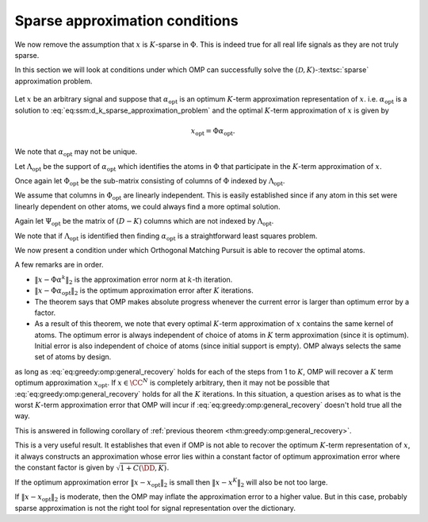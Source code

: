 Sparse approximation conditions
=========================================

We now remove the assumption that :math:`x` is :math:`K`-sparse in :math:`\Phi`.  This
is indeed true for all real life signals as they are not truly sparse.

In this section we will look at conditions under which
OMP can successfully solve the :math:`(\mathcal{D}, K)`-:textsc:`sparse` approximation
problem. 

.. figure:: images/algorithm_omp_x_alpha_version.png


Let :math:`x` be an arbitrary signal and suppose that :math:`\alpha_{\text{opt}}` is
an optimum :math:`K`-term approximation representation of :math:`x`. i.e. 
:math:`\alpha_{\text{opt}}`  is a solution to :eq:`eq:ssm:d_k_sparse_approximation_problem`
and the optimal :math:`K`-term approximation of :math:`x` is given by


.. math:: 

    x_{\text{opt}} = \Phi \alpha_{\text{opt}}.

We note that :math:`\alpha_{\text{opt}}`  may not be unique. 

Let :math:`\Lambda_{\text{opt}}` be the support of :math:`\alpha_{\text{opt}}` which 
identifies the atoms in :math:`\Phi` that participate in the :math:`K`-term approximation of
:math:`x`.

Once again let :math:`\Phi_{\text{opt}}` be the sub-matrix consisting of columns
of :math:`\Phi` indexed by  :math:`\Lambda_{\text{opt}}`. 

We assume that columns in :math:`\Phi_{\text{opt}}` are linearly independent. 
This is easily established since if any atom in this set were linearly dependent
on other atoms, we could always find a more optimal solution.

Again let :math:`\Psi_{\text{opt}}` be the matrix of :math:`(D - K)` columns which
are not indexed by :math:`\Lambda_{\text{opt}}`.

We note that if :math:`\Lambda_{\text{opt}}` is identified then finding
:math:`\alpha_{\text{opt}}` is a straightforward least squares problem.

We now present a condition under which Orthogonal Matching Pursuit is able
to recover the optimal atoms.


.. _thm:greedy:omp:general_recovery:

.. theorem:: 

    Assume that :math:`\mu_1(K) < \frac{1}{2}`, and suppose that at :math:`k`-th
    iteration, the support :math:`S^k` for :math:`\alpha^k` consists only of atoms from
    an optimal :math:`k`-term approximation of the signal :math:`x`.At step :math:`(k+1)`, 
    Orthogonal Matching Pursuit will recover another atom indexed by
    :math:`\Lambda_{\text{opt}}` whenever
    
    
    .. math::
        :label: eq:greedy:omp:general_recovery
    
        \| x - \Phi \alpha^k \|_2 > \sqrt{1 + \frac{K ( 1 - \mu_1(K))}{(1 - 2 \mu_1(K))^2} } \;
        \| x - \Phi \alpha_{\text{opt}}\|_2.
    


A few remarks are in order.

*  :math:`\| x - \Phi \alpha^k \|_2` is the approximation error norm at 
   :math:`k`-th iteration.
*  :math:`\| x - \Phi \alpha_{\text{opt}}\|_2` is the optimum approximation
   error after :math:`K` iterations.
*  The theorem says that OMP makes absolute progress whenever the current
   error is larger than optimum error by a factor.
*  As a result of this theorem, we note that every optimal :math:`K`-term
   approximation of :math:`x` contains the same kernel of atoms. The optimum error
   is always independent of choice of atoms in :math:`K` term approximation (since 
   it is optimum). Initial error is also independent of choice of atoms (since
   initial support is empty). OMP always selects the same set of atoms by design.

.. proof:: 

    Let us assume that after :math:`k` steps, OMP has recovered an approximation :math:`x^k` 
    given by
    
    
    .. math:: 
    
        x^k = \Phi \alpha^k
    
    where :math:`S^k = \supp(\alpha^k)` chooses :math:`k` columns from :math:`\Phi`
    all of which belong to :math:`\Phi_{\text{opt}}`.
    
    Let the residual at :math:`k`-th stage be
    
    
    .. math:: 
    
        r^k = x - x^k =  x - \Phi \alpha^k.
    
    
    Recalling from previous section, a sufficient condition for 
    recovering another optimal atom is
    
    
    .. math::
        \rho(r^k) = \frac{\| \Psi_{\text{opt}}^H r^k \|_{\infty}}{\| \Phi_{\text{opt}}^H r^k \|_{\infty}} < 1.
    
    
    One difference from previous section is that :math:`r^k \notin \ColSpace(\Phi_{\text{opt}})`.
    
    We can write
    
    
    .. math:: 
    
        r^k = x - x^k = (x  - x_{\text{opt}}) + (x_{\text{opt}} - x^k).
    
    
    Note that :math:`(x  - x_{\text{opt}})` is nothing but the residual left after
    :math:`K` iterations. 
    
    We also note that since residual in OMP is always orthogonal to already selected
    columns, hence
    
    
    .. math:: 
    
        \Phi_{\text{opt}}^H (x  - x_{\text{opt}}) = 0.
    
    
    We will now use these expressions to simplify :math:`\rho(r^k)`.
    
    
    
    .. math::
        \begin{aligned}
        \rho(r^k) 
        &= \frac{\| \Psi_{\text{opt}}^H r^k \|_{\infty}}
        {\| \Phi_{\text{opt}}^H r^k \|_{\infty}}\\
        &=  \frac{\| \Psi_{\text{opt}}^H (x - x_{\text{opt}}) + \Psi_{\text{opt}}^H (x_{\text{opt}} - x^k)\|_{\infty}}
        {\| \Phi_{\text{opt}}^H (x - x_{\text{opt}})  + \Phi_{\text{opt}}^H  (x_{\text{opt}} - x^k) \|_{\infty}}\\
        & = \frac{\| \Psi_{\text{opt}}^H (x - x_{\text{opt}}) + \Psi_{\text{opt}}^H (x_{\text{opt}} - x^k)\|_{\infty}}
        {\| \Phi_{\text{opt}}^H  (x_{\text{opt}} - x^k) \|_{\infty}}\\
        &\leq \frac{\| \Psi_{\text{opt}}^H (x - x_{\text{opt}})\|_{\infty}}
        {\| \Phi_{\text{opt}}^H  (x_{\text{opt}} - x^k) \|_{\infty}}
        + \frac{\| \Psi_{\text{opt}}^H (x_{\text{opt}} - x^k)\|_{\infty}}
        {\| \Phi_{\text{opt}}^H  (x_{\text{opt}} - x^k) \|_{\infty}}
        \end{aligned} 
    
    
    We now define two new terms
    
    
    
    .. math::
        \rho_{\text{err}}(r^k) \triangleq \frac{\| \Psi_{\text{opt}}^H (x - x_{\text{opt}})\|_{\infty}}
        {\| \Phi_{\text{opt}}^H  (x_{\text{opt}} - x^k) \|_{\infty}}
    
    and
    
    
    .. math::
        \rho_{\text{opt}}(r^k) \triangleq  \frac{\| \Psi_{\text{opt}}^H (x_{\text{opt}} - x^k)\|_{\infty}}
        {\| \Phi_{\text{opt}}^H  (x_{\text{opt}} - x^k) \|_{\infty}}.
    
    
    With these we have
    
    
    .. math::
        :label: eq:greedy:omp_rho_r_k_sparse_opt_err_breakup
    
        \rho(r^k) \leq \rho_{\text{opt}}(r^k) + \rho_{\text{err}}(r^k)
    
    
    Now :math:`x_{\text{opt}}` has an exact :math:`K`-term representation in :math:`\Phi` given by
    :math:`\alpha_{\text{opt}}`. Hence :math:`\rho_{\text{opt}}(r^k)` is nothing
    but :math:`\rho(r^k)` for corresponding :textsc:`exact-sparse` problem.
    
    From the proof of :ref:`here <thm:greedy:omp_exact_recovery_babel_function>` we recall
    
    
    
    .. math::
        \rho_{\text{opt}}(r^k) \leq \frac{\mu_1(K)}{1 - \mu_1(K-1)} 
        \leq \frac{\mu_1(K)}{1 - \mu_1(K)}
    
    since
    
    
    .. math:: 
    
        \mu_1(K-1) \leq \mu_1(K) \implies 1 - \mu_1(K-1) \geq 1 - \mu_1(K).
    
    
    The remaining problem is :math:`\rho_{\text{err}}(r^k)`. Let us look
    at its numerator and denominator one by one.
    
    :math:`\| \Psi_{\text{opt}}^H (x - x_{\text{opt}})\|_{\infty}` 
    essentially is the maximum (absolute) inner product between
    any column in :math:`\Psi_{\text{opt}}` with :math:`x - x_{\text{opt}}`.
    
    We can write 
    
    
    .. math:: 
    
        \| \Psi_{\text{opt}}^H (x - x_{\text{opt}})\|_{\infty} 
        \leq \underset{\psi}{\max} | \psi^H (x - x_{\text{opt}}) |
        \leq \underset{\psi}{\max} \|\psi \|_2 \| x - x_{\text{opt}}\|_2
        = \| x - x_{\text{opt}}\|_2
    
    since all columns in :math:`\Phi` are unit norm. In between we used
    Cauchy-Schwartz inequality.
    
    Now look at denominator :math:`\| \Phi_{\text{opt}}^H  (x_{\text{opt}} - x^k) \|_{\infty}`
    where :math:`(x_{\text{opt}} - x^k) \in \CC^N`
    and  :math:`\Phi_{\text{opt}} \in \CC^{N \times K}.`
    Thus
    
    
    .. math:: 
    
        \Phi_{\text{opt}}^H  (x_{\text{opt}} - x^k) \in \CC^{K}.
    
    
    Now for every :math:`v \in \CC^K` we have
    
    
    .. math:: 
    
        \| v \|_2 \leq \sqrt{K} \| v\|_{\infty}.
    
    
    Hence
    
    
    .. math:: 
    
        \| \Phi_{\text{opt}}^H  (x_{\text{opt}} - x^k) \|_{\infty}
        \geq K^{-1/2} \| \Phi_{\text{opt}}^H  (x_{\text{opt}} - x^k) \|_2.
    
    
    Since :math:`\Phi_{\text{opt}}` has full column rank, hence its singular values 
    are non-zero. Thus
    
    
    .. math:: 
    
        \| \Phi_{\text{opt}}^H  (x_{\text{opt}} - x^k) \|_2 
        \geq \sigma_{\text{min}}(\Phi_{\text{opt}}) \| x_{\text{opt}} - x^k \|_2.
    
    
    From  :ref:`here <lem:ssm:babel_singular_value_condition>` we have
    
    
    .. math:: 
    
        \sigma_{\text{min}}(\Phi_{\text{opt}}) \geq \sqrt{1 - \mu_1(K-1)} \geq \sqrt{1 - \mu_1(K)}.
    
    
    Combining these observations we get
    
    
    .. math::
        \rho_{\text{err}}(r^k) \leq 
        \frac{\sqrt{K} \| x - x_{\text{opt}}\|_2}
        {\sqrt{1 - \mu_1(K)} \| x_{\text{opt}} - x^k \|_2}.
    
    
    Now from :eq:`eq:greedy:omp_rho_r_k_sparse_opt_err_breakup`
    :math:`\rho(r^k) <1` whenever :math:`\rho_{\text{opt}}(r^k) + \rho_{\text{err}}(r^k) < 1`.
    
    Thus a sufficient condition for :math:`\rho(r^k) <1` can be written as
    
    
    .. math::
        \frac{\mu_1(K)}{1 - \mu_1(K)} + 
        \frac{\sqrt{K} \| x - x_{\text{opt}}\|_2}
        {\sqrt{1 - \mu_1(K)} \| x_{\text{opt}} - x^k \|_2} < 1.
    
    
    We need to simplify this expression a bit. Multiplying by
    :math:`(1 - \mu_1(K))` on both sides we get
    
    
    .. math::
        \begin{aligned}
        &\mu_1(K) + \frac{\sqrt{K} \sqrt{1 - \mu_1(K)} \| x - x_{\text{opt}}\|_2}
        { \| x_{\text{opt}} - x^k \|_2} < 1 - \mu_1(K)\\
        \implies & \frac{\sqrt{K(1 - \mu_1(K)}) \| x - x_{\text{opt}}\|_2}
        { \| x_{\text{opt}} - x^k \|_2} < 1  - 2 \mu_1(K)\\
        \implies & \| x_{\text{opt}} - x^k \|_2 > \frac{\sqrt{K(1 - \mu_1(K)})} {1  - 2 \mu_1(K)}\| x - x_{\text{opt}}\|_2.
        \end{aligned}
    
    
    We assumed :math:`\mu_1(K) < \frac{1}{2}` thus :math:`1 - 2 \mu_1(K) > 0` which validates the
    steps above.
    
    Finally we remember that :math:`(x  - x_{\text{opt}}) \perp \ColSpace(\Phi_{\text{opt}})` and
    :math:`(x_{\text{opt}} - x^k) \in \ColSpace(\Phi_{\text{opt}})` thus :math:`(x  - x_{\text{opt}})` 
    and :math:`(x_{\text{opt}} - x^k)` are orthogonal to each other. Thus by applying Pythagorean theorem
    we have
    
    
    .. math:: 
    
        \| x - x^k\|_2^2 = \| x  - x_{\text{opt}} \|_2^2 + \| x_{\text{opt}} - x^k \|_2^2.
    
    
    Thus we have
    
    
    .. math:: 
    
        \| x - x^k\|_2^2 > \frac{K(1 - \mu_1(K))} {(1  - 2 \mu_1(K))^2}\| x - x_{\text{opt}}\|_2^2 + \| x - x_{\text{opt}}\|_2^2.
    
    
    This gives us a sufficient condition
    
    
    .. math::
        :label: eq:greedy:9c009833-7f6d-4609-9543-6110fdcc8461
    
        \| x - x^k\|_2 > \sqrt{1 + \frac{K(1 - \mu_1(K))} {(1  - 2 \mu_1(K))^2}}\| x - x_{\text{opt}}\|_2.
    
    i.e. whenever :eq:`eq:greedy:9c009833-7f6d-4609-9543-6110fdcc8461` holds true,
    we have :math:`\rho(r^k) < 1` which leads to OMP making a correct choice and choosing an atom from the
    optimal set.
    
    Putting :math:`x^k = \Phi \alpha^k` and :math:`x_{\text{opt}} = \Phi \alpha_{\text{opt}}` we get back
    :eq:`eq:greedy:omp:general_recovery` which is the desired result.


 :ref:`here <thm:greedy:omp:general_recovery>` establishes that
as long as :eq:`eq:greedy:omp:general_recovery` holds for each of the
steps from 1 to :math:`K`, OMP will recover a :math:`K` term optimum approximation :math:`x_{\text{opt}}`.
If :math:`x \in \CC^N` is completely arbitrary, then it may not be possible that 
:eq:`eq:greedy:omp:general_recovery` holds for all the :math:`K` iterations. In this
situation, a question arises as to what is the worst :math:`K`-term approximation error that
OMP will incur if :eq:`eq:greedy:omp:general_recovery` doesn't hold true all the way.

This is answered in following corollary of :ref:`previous theorem <thm:greedy:omp:general_recovery>`.


.. corollary:: 

    Assume that :math:`\mu_1(K)  < \frac{1}{2}` and let :math:`x \in \CC^N` be a completely arbitrary
    signal. Orthogonal Matching Pursuit produces a :math:`K`-term approximation :math:`x^K` which 
    satisfies 
    
    
    .. math::
        :label: eq:greedy:omp:worst_k_term_approximation_error
    
        \| x  - x^K \|_2 \leq \sqrt{1 + C(\DD, K)} \| x - x_{\text{opt}} \|_2
    
    where :math:`x_{\text{opt}}` is the optimum :math:`K`-term approximation of :math:`x` in dictionary :math:`\DD`
    (i.e. :math:`x_{\text{opt}} = \Phi \alpha_{\text{opt}}` where :math:`\alpha_{\text{opt}}`
    is an optimal solution of :eq:`eq:ssm:d_k_sparse_approximation_problem` ). 
    :math:`C(\DD, K)` is a constant depending upon the dictionary :math:`\DD` and
    the desired sparsity level :math:`K`. An estimate of :math:`C(\DD, K)` is given by
    
    
    .. math::
        C(\DD, K) \leq \frac{K ( 1 - \mu_1(K))}{(1 - 2 \mu_1(K))^2}.
    




.. proof:: 

    Suppose that OMP runs fine for first :math:`p` steps where :math:`p < K`. Thus :eq:`eq:greedy:omp:general_recovery` 
    keeps holding for first :math:`p` steps. We now assume that :eq:`eq:greedy:omp:general_recovery`  breaks
    at step :math:`p+1` and OMP is no longer guaranteed to make an optimal choice of column from :math:`\Phi_{\text{opt}}`.
    Thus at step :math:`p+1` we have
    
    
    .. math::
        \| x - x^p \|_2  \leq \sqrt{1 + \frac{K(1 - \mu_1(K))} {(1  - 2 \mu_1(K))^2}} \| x - x_{\text{opt}} \|_2.
    
    Any further iterations of OMP will only reduce the error further (although not in an optimal way). 
    This gives us
    
    
    .. math::
        \| x  - x^K \|_2 \leq \| x - x^p \|_2  \leq \sqrt{1 + \frac{K(1 - \mu_1(K))} {(1  - 2 \mu_1(K))^2}} \| x - x_{\text{opt}} \|_2.
    
    Choosing 
    
    .. math:: 
    
        C(\DD, K) = \frac{K ( 1 - \mu_1(K))}{(1 - 2 \mu_1(K))^2}
    
    we can rewrite this as
    
    
    .. math:: 
    
        \| x  - x^K \|_2 \leq \sqrt{1 + C(\DD, K)} \| x - x_{\text{opt}} \|_2.
    


This is a very useful result. It establishes that even if OMP is not able to recover the optimum :math:`K`-term
representation of :math:`x`, it always constructs an approximation whose error lies
within a constant factor of optimum approximation error where the constant factor is given by
:math:`\sqrt{1 + C(\DD, K)}`.

If the optimum approximation error :math:`\| x - x_{\text{opt}} \|_2` is small then 
:math:`\| x  - x^K \|_2` will also be not too large.

If :math:`\| x - x_{\text{opt}} \|_2` is moderate, then the OMP may inflate the approximation error to
a higher value. But in this case, probably sparse approximation is not the right tool for signal
representation over the dictionary.

